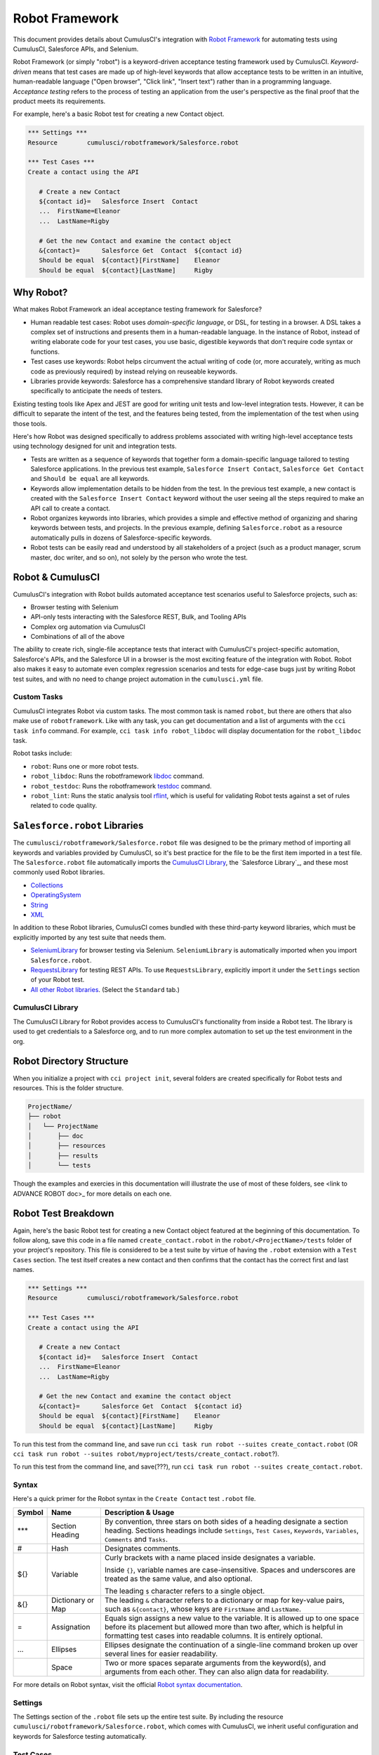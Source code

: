 ===============
Robot Framework
===============

This document provides details about CumulusCI's integration with `Robot Framework <http://robotframework.org>`_ for automating tests using CumulusCI, Salesforce APIs, and Selenium. 

Robot Framework (or simply "robot") is a keyword-driven acceptance testing framework used by CumulusCI. *Keyword-driven* means that test cases are made up of high-level keywords that allow acceptance tests to be written in an intuitive, human-readable language ("Open browser", "Click link", "Insert text") rather than in a programming language. *Acceptance testing* refers to the process of testing an application from the user's perspective as the final proof that the product meets its requirements.

For example, here's a basic Robot test for creating a new Contact object.

.. code-block:: robotframework

   *** Settings ***
   Resource        cumulusci/robotframework/Salesforce.robot

   *** Test Cases ***
   Create a contact using the API

      # Create a new Contact
      ${contact id}=   Salesforce Insert  Contact
      ...  FirstName=Eleanor
      ...  LastName=Rigby

      # Get the new Contact and examine the contact object
      &{contact}=      Salesforce Get  Contact  ${contact id}
      Should be equal  ${contact}[FirstName]    Eleanor
      Should be equal  ${contact}[LastName]     Rigby

.. There's sometime still missing to cap this intro. Discuss with Bryan.


Why Robot?
----------

What makes Robot Framework an ideal acceptance testing framework for Salesforce?

* Human readable test cases: Robot uses *domain-specific language*, or DSL, for testing in a browser. A DSL takes a complex set of instructions and presents them in a human-readable language. In the instance of Robot, instead of writing elaborate code for your test cases, you use basic, digestible keywords that don't require code syntax or functions.
* Test cases use keywords: Robot helps circumvent the actual writing of code (or, more accurately, writing as much code as previously required) by instead relying on reuseable keywords.
* Libraries provide keywords: Salesforce has a comprehensive standard library of Robot keywords created specifically to anticipate the needs of testers.

Existing testing tools like Apex and JEST are good for writing unit tests and low-level integration tests. However, it can be difficult to separate the intent of the test, and the features being tested, from the implementation of the test when using those tools.

Here's how Robot was designed specifically to address problems associated with writing high-level acceptance tests using technology designed for unit and integration tests.

* Tests are written as a sequence of keywords that together form a domain-specific language tailored to testing Salesforce applications. In the previous test example, ``Salesforce Insert Contact``, ``Salesforce Get Contact`` and ``Should be equal`` are all keywords. 
* Keywords allow implementation details to be hidden from the test. In the previous test example, a new contact is created with the ``Salesforce Insert Contact`` keyword without the user seeing all the steps required to make an API call to create a contact.
* Robot organizes keywords into libraries, which provides a simple and effective method of organizing and sharing keywords between tests, and projects. In the previous example, defining ``Salesforce.robot`` as a resource automatically pulls in dozens of Salesforce-specific keywords.
* Robot tests can be easily read and understood by all stakeholders of a project (such as a product manager, scrum master, doc writer, and so on), not solely by the person who wrote the test.



Robot & CumulusCI
-----------------
 
CumulusCI's integration with Robot builds automated acceptance test scenarios useful to Salesforce projects, such as:
 
* Browser testing with Selenium
* API-only tests interacting with the Salesforce REST, Bulk, and Tooling APIs
* Complex org automation via CumulusCI
* Combinations of all of the above
 
The ability to create rich, single-file acceptance tests that interact with CumulusCI's project-specific automation, Salesforce's APIs, and the Salesforce UI in a browser is the most exciting feature of the integration with Robot. Robot also makes it easy to automate even complex regression scenarios and tests for edge-case bugs just by writing Robot test suites, and with no need to change project automation in the ``cumulusci.yml`` file.


Custom Tasks
^^^^^^^^^^^^

.. DISCUSS WITH BRIAN THE MENTION OF ``robotframework``

CumulusCI integrates Robot via custom tasks. The most common task is named ``robot``, but there are others that also make use of ``robotframework``. Like with any task, you can get documentation and a list of arguments with the ``cci task info`` command. For example, ``cci task info robot_libdoc`` will display documentation for the ``robot_libdoc`` task.

Robot tasks include:

* ``robot``: Runs one or more robot tests.
* ``robot_libdoc``: Runs the robotframework `libdoc <http://robotframework.org/robotframework/latest/RobotFrameworkUserGuide.html#library-documentation-tool-libdoc>`_ command.
* ``robot_testdoc``: Runs the robotframework `testdoc <http://robotframework.org/robotframework/latest/RobotFrameworkUserGuide.html#test-data-documentation-tool-testdoc>`_ command.
* ``robot_lint``: Runs the static analysis tool `rflint <https://github.com/boakley/robotframework-lint/>`_, which is useful for validating Robot tests against a set of rules related to code quality.



``Salesforce.robot`` Libraries
------------------------------

The ``cumulusci/robotframework/Salesforce.robot`` file was designed to be the primary method of importing all keywords and variables provided by CumulusCI, so it's best practice for the file to be the first item imported in a test file. The ``Salesforce.robot`` file automatically imports the `CumulusCI Library`_, the `Salesforce Library`_, and these most commonly used Robot libraries.
 
* `Collections <http://robotframework.org/robotframework/latest/libraries/Collections.html>`_
* `OperatingSystem <http://robotframework.org/robotframework/latest/libraries/OperatingSystem.html>`_
* `String <http://robotframework.org/robotframework/latest/libraries/String.html>`_
* `XML <http://robotframework.org/robotframework/latest/libraries/XML.html>`_
 
In addition to these Robot libraries, CumulusCI comes bundled with these third-party keyword libraries, which must be explicitly imported by any test suite that needs them.
 
* `SeleniumLibrary <http://robotframework.org/SeleniumLibrary/SeleniumLibrary.html>`_ for browser testing via Selenium. ``SeleniumLibrary`` is automatically imported when you import ``Salesforce.robot``.
* `RequestsLibrary <https://marketsquare.github.io/robotframework-requests/doc/RequestsLibrary.html>`_  for testing REST APIs. To use ``RequestsLibrary``, explicitly import it under the ``Settings`` section of your Robot test.
* `All other Robot libraries <https://robotframework.org/#libraries>`_. (Select the ``Standard`` tab.)



.. comment
   THIS IMPORTED VARIABLES SECTION SOUNDS LIKE IT COULD BE A PART OF ADVANCED ROBOT
..   
   Imported Variables
   ^^^^^^^^^^^^^^^^^^
..
   ...AND IF WE DO KEEP THIS IN, WE DEFINITELY NEED TO DISCUSS/BREAKDOWN THIS SECTION. IT'S ALL NEW TO ME.
..
   Here are the variable that are defined when Salesforce.robot is imported.
..
   All of the ones already mentioned in the existing robot.rst file (${BROWSER}, ${DEFAULT_BROWSER_SIZE}, ${IMPLICIT_WAIT},  ${SELENIUM_SPEED}, ${TIMEOUT})
   ${CHROME_BINARY}
   You can use this to define where to find the chrome binary, though it’s rare that you need to use this.
   ${ORG}
   automatically set by CumulusCI to be the name of your org (eg: if you do ‘cci task run robot --org dev’, ${ORG} will be set to “dev”
   ${faker}
   can be used to call faker methods (eg: ${faker.first_name()}). 
   This can be used to define test data in a *** Variables *** section.
   For a description of how to use this variable, see How to create fake test data with faker on confluence.
   We don’t need to go into a lot of detail on this, but a short paragraph might be useful. The way this works is that ${faker} represents an object of the Faker library. Any methods documented for that library can be called using robot frameworks extended variable syntax.
   It might be worth noting that this faker library is the same one used by snowfakery, which is another part of CumulusCI.


CumulusCI Library
^^^^^^^^^^^^^^^^^
 
The CumulusCI Library for Robot provides access to CumulusCI's functionality from inside a Robot test. The library is used to get credentials to a Salesforce org, and to run more complex automation to set up the test environment in the org.

.. MIGHT NEED A FEW MORE DETAILS HERE. DISCUSS WITH BRYAN.

.. PAGEOBJECTS LIBRARY TO BE LINKED HERE???



Robot Directory Structure
-------------------------

When you initialize a project with ``cci project init``, several folders are created specifically for Robot tests and resources. This is the folder structure.

.. code-block:: console

   ProjectName/
   ├── robot
   │   └── ProjectName
   │       ├── doc
   │       ├── resources
   │       ├── results
   │       └── tests

Though the examples and exercies in this documentation will illustrate the use of most of these folders, see <link to ADVANCE ROBOT doc>_ for more details on each one.


.. CONFIRM BEFORE DELETION
.. The ``cci project init`` command creates a folder named ``robot`` at the root of your repository. Within that folder is a subfolder for your project Robot files. If your project depends on keywords from other projects, those keywords are stored in the ``robot`` folder under their own project name.
 
.. .. code-block:: console
   MyProject/
   ├── robot
   │   └── MyProject
   │       ├── doc
   │       ├── resources
   │       ├── results
   │       └── tests
 
.. Also inside the ``robot`` project's folder:
   * ``doc``: The folder where generated documentation will be placed.
   * ``resources``: The folder where you store your own keyword files. You can create `robot keyword files <http://robotframework.org/robotframework/latest/RobotFrameworkUserGuide.html#creating-user-keywords>`_ (``.resource`` or ``.robot``) as well as `keyword libraries <http://robotframework.org/robotframework/latest/RobotFrameworkUserGuide.html#creating-test-libraries>`_ (``.py``). 
      * For keyword files we recommend using the ``.resource`` suffix.
   * ``results``: This folder isn't created by `cci project init`. Instead, it is automatically created the first time you run your tests. All generated logs and screenshots of these tests are stored in the ``results`` folder.
   * ``tests``: The folder where you store your test suites. You are free to organize this folder however you please, including adding subfolders.
 


Robot Test Breakdown
--------------------

Again, here's the basic Robot test for creating a new Contact object featured at the beginning of this documentation. To follow along, save this code in a file named ``create_contact.robot`` in the ``robot/<ProjectName>/tests`` folder of your project's repository. This file is considered to be a test suite by virtue of having  the ``.robot`` extension with a ``Test Cases`` section. The test itself creates a new contact and then confirms that the contact has the correct first and last names.

.. code-block:: robotframework

   *** Settings ***
   Resource        cumulusci/robotframework/Salesforce.robot

   *** Test Cases ***
   Create a contact using the API

      # Create a new Contact
      ${contact id}=   Salesforce Insert  Contact
      ...  FirstName=Eleanor
      ...  LastName=Rigby

      # Get the new Contact and examine the contact object
      &{contact}=      Salesforce Get  Contact  ${contact id}
      Should be equal  ${contact}[FirstName]    Eleanor
      Should be equal  ${contact}[LastName]     Rigby

.. TO DISCUSS: WHAT IS BEST PRACTICE? TO PRESUME USER IS WORKING FROM CURRENT DIRECTORY, OR PRESUME THAT THEY NEED TO RUN FROM TEST FOLDER BY DEFAULT?
To run this test from the command line, and save  run ``cci task run robot --suites create_contact.robot`` (OR ``cci task run robot --suites robot/myproject/tests/create_contact.robot``?).

To run this test from the command line, and save(???), run ``cci task run robot --suites create_contact.robot``.

.. GREEN BOX TEXT

.. code-block:: console
   $ cci task run robot --suites robot/CumulusCI-Test/create_contact.robot
   2021-06-25 15:50:35: Creating scratch org with command: sfdx force:org:create -f orgs/dev.json -n --durationdays 7 -a "CumulusCI-Test__dev" -w 120 adminEmail="bryan.oakley@gmail.com" 
   2021-06-25 15:51:13: Successfully created scratch org: 00D2D000000E5oTUAS, username: test-sukm2hyav7el@example.com
   2021-06-25 15:51:13: Generating scratch org user password with command: sfdx force:user:password:generate -u test-sukm2hyav7el@example.com
   2021-06-25 15:51:16: Getting org info from Salesforce CLI for test-sukm2hyav7el@example.com
   2021-06-25 15:51:19: Org info updated, writing to keychain
   2021-06-25 15:51:19: Beginning task: Robot
   2021-06-25 15:51:19: As user: test-sukm2hyav7el@example.com
   2021-06-25 15:51:19: In org: 00D2D000000E5oT
   2021-06-25 15:51:19: 
   ==============================================================================
   Create Contact                                                                
   ==============================================================================
   Create a contact using the API                                        | PASS |
   ------------------------------------------------------------------------------
   Create Contact                                                        | PASS |
   1 test, 1 passed, 0 failed
   ==============================================================================
   Output:  /Users/boakley/dev/CumulusCI-Test/output.xml
   Log:     /Users/boakley/dev/CumulusCI-Test/log.html
   Report:  /Users/boakley/dev/CumulusCI-Test/report.html



Syntax
^^^^^^

Here's a quick primer for the Robot syntax in the ``Create Contact`` test ``.robot`` file.

+--------+-------------------+----------------------------------------------------------------------------+
| Symbol | Name              | Description & Usage                                                        |
+========+===================+============================================================================+
| ***    | Section Heading   | By convention, three stars on both sides of a heading designate a section  |
|        |                   | heading. Sections headings include ``Settings``, ``Test Cases``,           |
|        |                   | ``Keywords``, ``Variables``, ``Comments`` and ``Tasks``.                   |
+--------+-------------------+----------------------------------------------------------------------------+
| #      | Hash              | Designates comments.                                                       |
+--------+-------------------+----------------------------------------------------------------------------+
| ${}    | Variable          | Curly brackets with a name placed inside designates a variable.            |
|        |                   |                                                                            |
|        |                   | Inside ``{}``, variable names are case-insensitive. Spaces and underscores |
|        |                   | are treated as the same value, and also optional.                          |
|        |                   |                                                                            | 
|        |                   | The leading ``$`` character refers to a single object.                     |
+--------+-------------------+----------------------------------------------------------------------------+
| &{}    | Dictionary or Map | The leading ``&`` character refers to a dictionary or map for              |
|        |                   | key-value pairs, such as ``&{contact}``, whose keys are ``FirstName``      |
|        |                   | and ``LastName``.                                                          |
+--------+-------------------+----------------------------------------------------------------------------+
| =      | Assignation       | Equals sign assigns a new value to the variable. It is allowed up to one   |
|        |                   | space before its placement but allowed more than two after, which is       |
|        |                   | helpful in formatting test cases into readable columns. It is entirely     |
|        |                   | optional.                                                                  |
+--------+-------------------+----------------------------------------------------------------------------+
| ...    | Ellipses          | Ellipses designate the continuation of a single-line command broken up     | 
|        |                   | over several lines for easier readability.                                 |
+--------+-------------------+----------------------------------------------------------------------------+
|        | Space             | Two or more spaces separate arguments from the keyword(s), and arguments   |
|        |                   | from each other. They can also align data for readability.                 |
+--------+-------------------+----------------------------------------------------------------------------+

For more details on Robot syntax, visit the official `Robot syntax documentation <http://robotframework.org/robotframework/2.9.2/RobotFrameworkUserGuide.html#test-data-syntax>`_.


Settings
^^^^^^^^

The Settings section of the ``.robot`` file sets up the entire test suite. By including the resource ``cumulusci/robotframework/Salesforce.robot``, which comes with CumulusCI, we inherit useful configuration and keywords for Salesforce testing automatically.

.. THINGS THAT GO IN SETTINGS: SETUPS/TEARDOWNS, DOCUMENTATION, TAGS. (SORRY, STILL NEEDS TO BE WRITTEN. THIS HAS BECOME QUITE THE REFERENCE DOC.)


Test Cases
^^^^^^^^^^

The ``Test Cases`` section of the ``.robot`` file is where test cases are stored. To write a test case, its name is the first line of the code block, and placed in the far left margin of the test code block. All indented text under the test case name is the body of the test case. You can have multiple test cases under the ``Test Case`` section, but each test case must start in the left margin.

The keywords in the test cases are separated by two or more spaces from arguments. In this example, thanks to the ``Resource`` called in the ``Settings`` sections, keywords already stored within CumulusCI's Salesforce library are used.

* ``Salesforce Insert`` creates a new Contact object to insert inside Contacts, and is being given arguments for the Salesforce field names ``FirstName`` and ``LastName``.
* ``Salesforce Get`` retrieves an object based on its ID, in this instance the Contact object. 
* ``Should Be Equal`` compares objects, in this instance the ``FirstName`` and ``LastName`` fields of the Contact object.



Suite Setup/Teardown
--------------------

Most real-world tests require setup before the test begins (such as opening a browser, or creating test data), and cleanup after the test finishes (such as closing the browser, or deleting test data). Robot has support for both suite-level setup and teardown (such as open the browser before the first test, *and* close the browser after the last test) and test-level setup and teardown (such as open and close the browser at the start *and* the end of the test).

If you run the ``Create Contact`` test example several times, notice that each time it runs you add a new contact to your scratch org. If you have a test that depends on a specific number of contacts, the test could fail the second time you run it. To prevent this, you can create a teardown that will delete any contacts created during the test when the test is run.

In this example, the suite teardown deletes the contacts created by any tests in the suite.

.. code-block:: robotframework

   *** Settings ***
   Resource        cumulusci/robotframework/Salesforce.robot
   Suite Teardown  Delete session records

   *** Test Cases ***
   Create a contact using the API

      # Create a new Contact
      ${contact id}=   Salesforce Insert  Contact
      ...  FirstName=Eleanor
      ...  LastName=Rigby

      # Get the new Contact and examine the contact object
      &{contact}=      Salesforce Get  Contact  ${contact id}
      Should be equal  ${contact}[FirstName]    Eleanor
      Should be equal  ${contact}[LastName]     Rigby

.. note:: 
   The ``Salesforce Insert`` keyword is designed to keep track of the IDs of the objects created. The ``Delete session records`` keyword deletes those objects.



Generate Fake Data with Faker
-----------------------------

Rather than require a user to hard-code test data for Robot tests, CumulusCI makes it simpler to generate the data you need with the ``get fake data`` keyword, which comes from the Faker library already installed with CumulusCI. ``Get fake data`` does much more than just return random strings; it generates strings in an appropriate format. We can ask it for a name, address, date, phone number, credit card number, and so on, and the data it returns will be in the proper format for acceptance testing.

Since the new ``Contact`` name is going to be random in this updated example, we can’t hard-code an assertion on the name of the created contact. Instead, for illustrative purposes, this test simply logs the contact name. 

.. code-block:: robotframework

   *** Settings ***
   Resource        cumulusci/robotframework/Salesforce.robot
   Suite Teardown  Delete session records

   *** Test Cases ***
   Create a contact with a generated name
      [Teardown]       Delete session records
      
      # Generate a name to use for our contact
      ${first name}=   Get fake data  first_name
      ${last name}=    Get fake data  last_name

      # Create a new Contact
      ${contact id}=   Salesforce Insert  Contact
      ...  FirstName=${first name}
      ...  LastName=${last name}

      # Get the new Contact and add their name to the log
      &{contact}=      Salesforce Get  Contact  ${contact id}
      Log  Contact name: ${contact}[Name]


.. STILL NEEDS TO BE WRITTEN:
.. IN THIS TEST LOG MEANS THAT Robot creates a file called log.html in the Results folder. (It's in its own folder to make it easier to find and delete.)  Inside this doc are the results of the keyword tests. LOG TO CONSOLE not only saves the log but logs the data to console.



Create Custom Keywords
----------------------

Because Robot uses domain-specific language, you can create your own custom keywords specific to your project's needs. This example shows how to move the creation of a test ``Contact`` into a keyword, which can then be used as a setup in multiple tests. 

.. code-block:: robotframework

   *** Settings ***
   Resource        cumulusci/robotframework/Salesforce.robot
   Suite Teardown  Delete session records

   *** Test Cases ***
   Example of using a custom keyword in a setup step
      [Setup]      Create a test contact

      # Get the new Contact and add their name to the log
      &{contact}=      Salesforce Get  Contact  ${contact id}
      Log  Contact name: ${contact}[Name]

   *** Keywords ***
   Create a test contact
      [Documentation]  Create a temporary contact and return contact object
      [Return]         ${contact}

      # Generate a name to use for our contact
      ${first name}=   Get fake data  first_name
      ${last name}=    Get fake data  last_name

      # Create a new Contact
      ${contact id}=   Salesforce Insert  Contact
      ...  FirstName=${first name}
      ...  LastName=${last name}

      # Fetch the contact object to be returned
      &{contact} = Salesforce Get Contact ${contact_id}

Test cases and keywords have the concept of settings specified by square brackets, which means test cases can have their own individual setups, teardowns, documentation, and returns. This is how Robot knows you're not referring to the keyword but rather a specific test case setting.



Use a Resource File
-------------------

Now that you know how to create a custom keyword that is reusable within a test file, you can build up a body of custom keywords to be shared project-wide by creating a resource file.

A resource file is similar to a normal test suite file, except there are no tests, only references to your project's personal library of custom keywords.

First, create a new file in ``robot/<ProjectName>/resources/<ProjectName>.robot``. Along with moving the ``Keywords`` section you used in the previous example to this file, you must also import ``Salesforce.robot``, where the Faker library is defined.

.. code-block:: robotframework

   *** Settings ***
   Resource        cumulusci/robotframework/Salesforce.robot

   *** Keywords ***
   Create a test contact
      [Documentation]  Create a temporary contact and return the id
      [Return]         ${contact id}

      # Generate a name to use for our contact
      ${first name}=   Get fake data  first_name
      ${last name}=    Get fake data  last_name

      # Create a new Contact
      ${contact id}=   Salesforce Insert  Contact
      ...  FirstName=${first name}
      ...  LastName=${last name}

Next, remove the ``Keywords`` section from the ``Create Contact`` test case. Under the ``Settings`` section add an import statement referring to your resource file.

.. code-block:: robotframework

   *** Settings ***
   Resource        cumulusci/robotframework/Salesforce.robot
   Resource        <ProjectName>/resources/<ProjectName>.robot

   Suite Teardown  Delete session records

   *** Test Cases ***
   Example of using a custom keyword in a setup step
      [Setup]      Create a test contact

      # Get the new Contact and add their name to the log
      &{contact}=      Salesforce Get  Contact  ${contact id}
      Log  Contact name: ${contact}[Name]

.. note::
   Variables defined in resource files are accessible to all tests in a suite that imports the resource file.     



Simple Browser Test
-------------------

Now that you know how to create objects using the API, let's explore how to use those objects in a browser test.

This example test uses ``Suite Setup`` to call the ``Open test browser`` keyword. When the browser opens, the test case takes a screenshot, which can be a useful tool when trying to debug your tests (though it should only be used when necessary since screenshots can take up a lot of disk space). Suite Teardown then calls the ``Delete records and close browser`` keyword to complete the test. These simple yet foundational steps are essential to effective browser testing with Robot.

.. code-block:: robotframework

   *** Settings ***
   Resource        cumulusci/robotframework/Salesforce.robot

   Suite Setup     Open test browser
   Suite Teardown  Delete records and close browser

   *** Test Cases ***
   Take screenshot of landing page
      Capture page screenshot

.. TO DISCUSS WITH BRYAN
Including instructions to have the reader open up log.html and drill down into the test so that they can see how the screenshot is included in the log. You could also mention where the screenshots are stored (same directory as log.html). 

The keywords in this Robot test are stored inside CumulusCI’s Salesforce library. ``Open test browser`` comes from the ``Salesforce.robot`` file, and it does so much more than open the browser. For example, it logs the user into their org, and it uses the browser defined by the ${BROWSER} variable rather than requiring a test what browser is to be used.

.. note::

   Variables can be set in cumulusci.yml, or specified with the ``vars`` option under the robot task. For example, ${BROWSER} defaults to "chrome" but it can be set to "firefox". 
   
   To set the browser to Firefox in the ``cumulusci.yml`` file:
 
      .. code-block:: robot
      
      tasks:
         robot:
            options:
            vars:
               - BROWSER:firefox

   To set the browser to Firefox from the command line *for a single test run*, call ``cci task run robot --vars BROWSER:firefox``.


Supported Browsers
^^^^^^^^^^^^^^^^^^

CumulusCI provides out-of-the-box support for ``headlesschrome`` and ``headlessfirefox``, which run tests without actually opening a window on the screen. So in the previous example, even when the window isn't displayed, the ``Take screenshot of landing page`` test case still takes screenshots.



Combine API Keywords and Browser Tests
--------------------------------------

In Robot, API and browser keywords can be used together, which gives the user options for building more elaborate acceptance tests. In this example, we build upon the original ``Create Contact`` test by creating a contact, opening up the browser to see that the contact appears in a list of contacts, taking a screenshot of the list, then deleting all new records created during the test run, and closing the browser.

.. code-block:: robotframework

   *** Settings ***
   Resource        cumulusci/robotframework/Salesforce.robot

   Suite Setup     Open test browser
   Suite Teardown  Delete records and close browser

   *** Test Cases ***
   Take screenshot of list of contacts
      [Setup]  Create a test contact

      Go to object home  Contact
      Capture page screenshot

   *** Keywords ***
   Create a test contact
      [Documentation]  Create a temporary contact and return the id
      [Return]         ${contact id}

      # Generate a name to use for our contact
      ${first name}=   Get fake data  first_name
      ${last name}=    Get fake data  last_name

      # Create a new Contact
      ${contact id}=   Salesforce Insert  Contact
      ...  FirstName=${first name}
      ...  LastName=${last name}


.. TO DISCUSS WITH BRYAN: FINAL EXAMPLE?? -- RUN ALL TESTS IN ROBOT FOLDER?
   ADD TAGS TO DIFFERENT FILES W/ API VS UI DESIGNATIONS, LOG WILL SHOW PASS/FAIL?
   (OR IS THIS LAST COMBO ABOVE ENOUGH?)